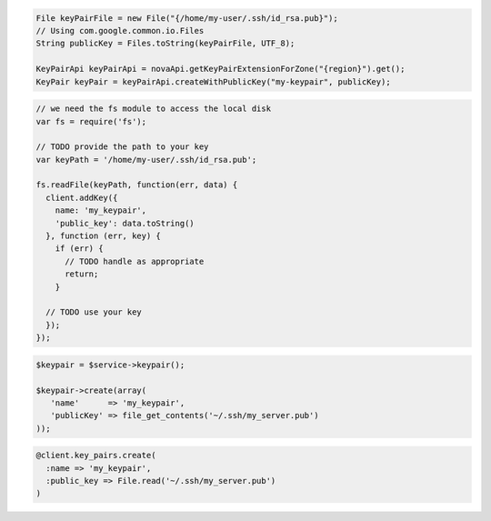 .. code-block:: csharp

.. code-block:: java

    File keyPairFile = new File("{/home/my-user/.ssh/id_rsa.pub}");
    // Using com.google.common.io.Files
    String publicKey = Files.toString(keyPairFile, UTF_8);

    KeyPairApi keyPairApi = novaApi.getKeyPairExtensionForZone("{region}").get();
    KeyPair keyPair = keyPairApi.createWithPublicKey("my-keypair", publicKey);


.. code-block:: javascript

    // we need the fs module to access the local disk
    var fs = require('fs');

    // TODO provide the path to your key
    var keyPath = '/home/my-user/.ssh/id_rsa.pub';

    fs.readFile(keyPath, function(err, data) {
      client.addKey({
        name: 'my_keypair',
        'public_key': data.toString()
      }, function (err, key) {
        if (err) {
          // TODO handle as appropriate
          return;
        }

      // TODO use your key
      });
    });

.. code-block:: php

    $keypair = $service->keypair();

    $keypair->create(array(
       'name'      => 'my_keypair',
       'publicKey' => file_get_contents('~/.ssh/my_server.pub')
    ));

.. code-block:: python

.. code-block:: ruby

    @client.key_pairs.create(
      :name => 'my_keypair',
      :public_key => File.read('~/.ssh/my_server.pub')
    )

.. code-blok:: shell

  $ nova keypair-add --pub-key path/to/mykey.pub mykey

